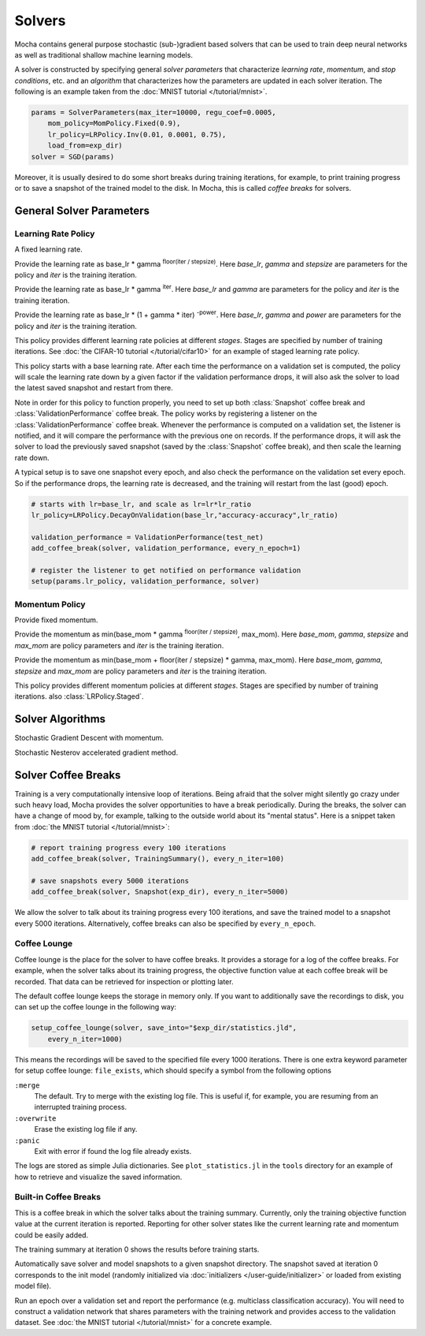 Solvers
=======

Mocha contains general purpose stochastic (sub-)gradient based solvers that
can be used to train deep neural networks as well as traditional shallow
machine learning models.

A solver is constructed by specifying general *solver parameters* that
characterize *learning rate*, *momentum*, and *stop conditions*, etc. and an
*algorithm* that characterizes how the parameters are updated in each solver
iteration. The following is an example taken from the :doc:`MNIST tutorial
</tutorial/mnist>`.

.. code-block:: julia

   params = SolverParameters(max_iter=10000, regu_coef=0.0005,
       mom_policy=MomPolicy.Fixed(0.9),
       lr_policy=LRPolicy.Inv(0.01, 0.0001, 0.75),
       load_from=exp_dir)
   solver = SGD(params)

Moreover, it is usually desired to do some short breaks during training
iterations, for example, to print training progress or to save a snapshot of the
trained model to the disk. In Mocha, this is called *coffee breaks* for solvers.

General Solver Parameters
-------------------------

.. class:: SolverParameters

   .. attribute:: max_iter

      Maximum number of iterations to run.

   .. attribute:: regu_coef

      Global regularization coefficient. Used as a global scaling factor for the
      local regularization coefficient of each trainable parameter.

   .. attribute:: lr_policy

      Policy for learning rate. Note that this is also a global scaling factor, as
      each trainable parameter also has a local learning rate.

   .. attribute:: mom_policy

      Policy for momentum.

   .. attribute:: load_from

      If specified, the solver will try to load a trained network before starting
      the solver loop. This parameter can be

      * The path to a directory: Mocha will try to locate the latest saved
        JLD snapshot in this directory and load it. A mocha snapshot contains
        a trained model and the solver state. So the solver loop will continue
        from the saved state instead of re-starting from iteration 0.
      * The path to a particular JLD snapshot file. The same as above except
        that the user controls which particular snapshot to load.
      * The path to a HDF5 model file. A HDF5 model file does not contain solver
        state information. So the solver will start from iteration 0, but
        initialize the network from the model saved in the HDF5 file. This can
        be used to fine-tune a trained (relatively) general model on a domain
        specific (maybe smaller) dataset. You can also load HDF5 models
        :doc:`exported from external deep learning tools
        </user-guide/tools/import-caffe-model>`.

Learning Rate Policy
~~~~~~~~~~~~~~~~~~~~

.. class:: LRPolicy.Fixed

   A fixed learning rate.

.. class:: LRPolicy.Step

   Provide the learning rate as base_lr * gamma :sup:`floor(iter / stepsize)`. Here
   *base_lr*, *gamma* and *stepsize* are parameters for the policy and *iter* is
   the training iteration.

.. class:: LRPolicy.Exp

   Provide the learning rate as base_lr * gamma :sup:`iter`. Here *base_lr* and
   *gamma* are parameters for the policy and *iter* is the training iteration.

.. class:: LRPolicy.Inv

   Provide the learning rate as base_lr * (1 + gamma * iter) :sup:`-power`. Here
   *base_lr*, *gamma* and *power* are parameters for the policy and *iter* is
   the training iteration.

.. class:: LRPolicy.Staged

   This policy provides different learning rate policies at different *stages*.
   Stages are specified by number of training iterations. See :doc:`the CIFAR-10
   tutorial </tutorial/cifar10>` for an example of staged learning rate policy.

.. class:: LRPolicy.DecayOnValidation

   This policy starts with a base learning rate. After each time the performance
   on a validation set is computed, the policy will scale the learning rate down
   by a given factor if the validation performance drops, it will also ask the
   solver to load the latest saved snapshot and restart from there.

   Note in order for this policy to function properly, you need to set up both
   :class:`Snapshot` coffee break and :class:`ValidationPerformance` coffee
   break. The policy works by registering a listener on the
   :class:`ValidationPerformance` coffee break. Whenever the performance is
   computed on a validation set, the listener is notified, and it will compare
   the performance with the previous one on records. If the performance drops,
   it will ask the solver to load the previously saved snapshot (saved by the
   :class:`Snapshot` coffee break), and then scale the learning rate down.

   A typical setup is to save one snapshot every epoch, and also check the
   performance on the validation set every epoch. So if the performance drops,
   the learning rate is decreased, and the training will restart from the last
   (good) epoch.

   .. code::

      # starts with lr=base_lr, and scale as lr=lr*lr_ratio
      lr_policy=LRPolicy.DecayOnValidation(base_lr,"accuracy-accuracy",lr_ratio)

      validation_performance = ValidationPerformance(test_net)
      add_coffee_break(solver, validation_performance, every_n_epoch=1)

      # register the listener to get notified on performance validation
      setup(params.lr_policy, validation_performance, solver)

Momentum Policy
~~~~~~~~~~~~~~~

.. class:: MomPolicy.Fixed

   Provide fixed momentum.

.. class:: MomPolicy.Step

   Provide the momentum as min(base_mom * gamma :sup:`floor(iter / stepsize)`,
   max_mom). Here *base_mom*, *gamma*, *stepsize* and *max_mom* are policy
   parameters and *iter* is the training iteration.

.. class:: MomPolicy.Linear

   Provide the momentum as min(base_mom + floor(iter / stepsize) * gamma, max_mom).
   Here *base_mom*, *gamma*, *stepsize* and *max_mom* are policy parameters and
   *iter* is the training iteration.

.. class:: LRPolicy.Staged

   This policy provides different momentum policies at different *stages*.
   Stages are specified by number of training iterations. also
   :class:`LRPolicy.Staged`.

Solver Algorithms
-----------------

.. class:: SGD

   Stochastic Gradient Descent with momentum.

.. class:: Nesterov

   Stochastic Nesterov accelerated gradient method.

Solver Coffee Breaks
--------------------

Training is a very computationally intensive loop of iterations. Being afraid
that the solver might silently go crazy under such heavy load, Mocha provides
the solver opportunities to have a break periodically. During the breaks, the
solver can have a change of mood by, for example, talking to the outside world
about its "mental status". Here is a snippet taken from :doc:`the MNIST tutorial
</tutorial/mnist>`:

.. code-block:: julia

   # report training progress every 100 iterations
   add_coffee_break(solver, TrainingSummary(), every_n_iter=100)

   # save snapshots every 5000 iterations
   add_coffee_break(solver, Snapshot(exp_dir), every_n_iter=5000)

We allow the solver to talk about its training progress every 100 iterations,
and save the trained model to a snapshot every 5000 iterations. Alternatively,
coffee breaks can also be specified by ``every_n_epoch``.

Coffee Lounge
~~~~~~~~~~~~~

Coffee lounge is the place for the solver to have coffee breaks. It provides
a storage for a log of the coffee breaks. For example, when the solver talks
about its training progress, the objective function value at each coffee break
will be recorded. That data can be retrieved for inspection or plotting
later.

The default coffee lounge keeps the storage in memory only. If you want to additionally
save the recordings to disk, you can set up the coffee lounge in the
following way:

.. code-block:: julia

   setup_coffee_lounge(solver, save_into="$exp_dir/statistics.jld",
       every_n_iter=1000)

This means the recordings will be saved to the specified file every 1000
iterations. There is one extra keyword parameter for setup coffee lounge:
``file_exists``, which should specify a symbol from the following options

``:merge``
  The default. Try to merge with the existing log file. This is useful if, for
  example, you are resuming from an interrupted training process.
``:overwrite``
  Erase the existing log file if any.
``:panic``
  Exit with error if found the log file already exists.

The logs are stored as simple Julia dictionaries. See ``plot_statistics.jl`` in
the ``tools`` directory for an example of how to retrieve and visualize the
saved information.

Built-in Coffee Breaks
~~~~~~~~~~~~~~~~~~~~~~

.. class:: TrainingSummary

   This is a coffee break in which the solver talks about the training summary.
   Currently, only the training objective function value at the current
   iteration is reported. Reporting for other solver states like the current
   learning rate and momentum could be easily added.

   The training summary at iteration 0 shows the results before training starts.

.. class:: Snapshot

   Automatically save solver and model snapshots to a given snapshot directory.
   The snapshot saved at iteration 0 corresponds to the init model (randomly
   initialized via :doc:`initializers </user-guide/initializer>` or loaded from
   existing model file).

.. class:: ValidationPerformance

   Run an epoch over a validation set and report the performance (e.g.
   multiclass classification accuracy). You will need to construct a validation
   network that shares parameters with the training network and provides access to
   the validation dataset. See :doc:`the MNIST tutorial </tutorial/mnist>` for
   a concrete example.



